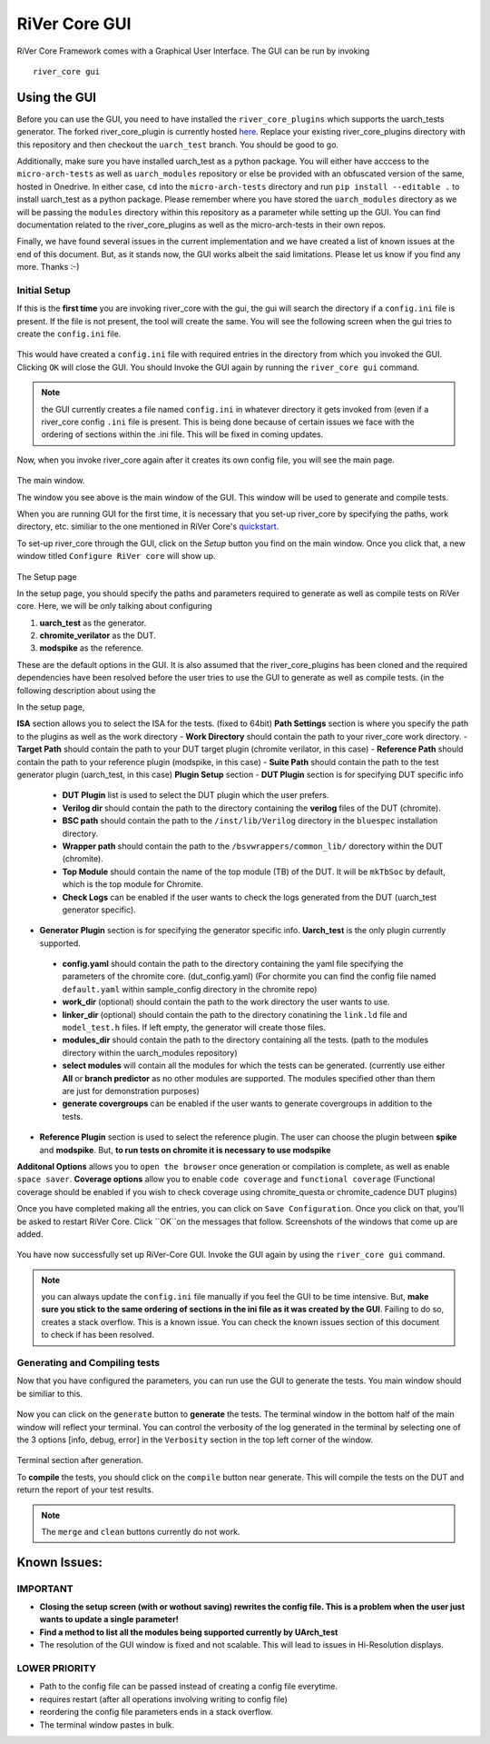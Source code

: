 .. See LICENSE.incore for details

.. _gui:

==============
RiVer Core GUI
==============

RiVer Core Framework comes with a Graphical User Interface. The GUI can be run by invoking

::

   river_core gui
   
-------------
Using the GUI
-------------

Before you can use the GUI, you need to have installed the ``river_core_plugins`` which supports the uarch_tests generator. The forked river_core_plugin is currently hosted `here <https://github.com/alenkruth/river_core_plugins>`_. Replace your existing river_core_plugins directory with this repository and then checkout the ``uarch_test`` branch. You should be good to go.

Additionally, make sure you have installed uarch_test as a python package. You will either have acccess to the ``micro-arch-tests`` as well as ``uarch_modules`` repository or else be provided with an obfuscated version of the same, hosted in Onedrive. In either case, ``cd`` into the ``micro-arch-tests`` directory and run ``pip install --editable .`` to install uarch_test as a python package. Please remember where you have stored the ``uarch_modules`` directory as we will be passing the ``modules`` directory within this repository as a parameter while setting up the GUI. You can find documentation related to the river_core_plugins as well as the micro-arch-tests in their own repos.

Finally, we have found several issues in the current implementation and we have created a list of known issues at the end of this document. But, as it stands now, the GUI works albeit the said limitations. Please let us know if you find any more. Thanks :-)

Initial Setup
-------------
   
If this is the **first time** you are invoking river_core with the gui, the gui will search the directory if a ``config.ini`` file is present. If the file is not present, the tool will create the same. You will see the following screen when the gui tries to create the ``config.ini`` file.

.. figure:: _static/_gui/gui_file_initialized_screen.png
   :align: center

This would have created a ``config.ini`` file with required entries in the directory from which you invoked the GUI. Clicking ``OK`` will close the GUI. You should Invoke the GUI again by running the ``river_core gui`` command.

.. note:: the GUI currently creates a file named ``config.ini`` in whatever directory it gets invoked from (even if a river_core config ``.ini`` file is present. This is being done because of certain issues we face with the ordering of sections within the .ini file. This will be fixed in coming updates.

Now, when you invoke river_core again after it creates its own config file, you will see the main page. 

.. figure:: _static/_gui/gui_main_page_default.png
   :align: center

The main window.

The window you see above is the main window of the GUI. This window will be used to generate and compile tests. 

When you are running GUI for the first time, it is necessary that you set-up river_core by specifying the paths, work directory, etc. similiar to the one mentioned in RiVer Core's `quickstart <https://river-core.readthedocs.io/en/stable/installation.html#setup-the-plugins>`_. 

To set-up river_core through the GUI, click on the `Setup` button you find on the main window. Once you click that, a new window titled ``Configure RiVer core`` will show up. 

.. figure:: _static/_gui/gui_setup_page.png
   :align: center

The Setup page

In the setup page, you should specify the paths and parameters required to generate as well as compile tests on RiVer core. Here, we will be only talking about configuring 
  
1. **uarch_test** as the generator.
2. **chromite_verilator** as the DUT.
3. **modspike** as the reference.

These are the default options in the GUI. It is also assumed that the river_core_plugins has been cloned and the required dependencies have been resolved before the user tries to use the GUI to generate as well as compile tests. (in the following description about using the 

In the setup page, 

**ISA** section allows you to select the ISA for the tests. (fixed to 64bit)
**Path Settings** section is where you specify the path to the plugins as well as the work directory
- **Work Directory** should contain the path to your river_core work directory.
- **Target Path** should contain the path to your DUT target plugin (chromite verilator, in this case)
- **Reference Path** should contain the path to your reference plugin (modspike, in this case)
- **Suite Path** should contain the path to the test generator plugin (uarch_test, in this case)
**Plugin Setup** section
- **DUT Plugin** section is for specifying DUT specific info
 - **DUT Plugin** list is used to select the DUT plugin which the user prefers.
 - **Verilog dir** should contain the path to the directory containing the **verilog** files of the DUT (chromite).
 - **BSC path** should contain the path to the ``/inst/lib/Verilog`` directory in the ``bluespec`` installation directory.
 - **Wrapper path** should contain the path to the ``/bsvwrappers/common_lib/`` dorectory within the DUT (chromite).
 - **Top Module** should contain the name of the top module (TB) of the DUT. It will be ``mkTbSoc`` by default, which is the top module for Chromite.
 - **Check Logs** can be enabled if the user wants to check the logs generated from the DUT (uarch_test generator specific).
- **Generator Plugin** section is for specifying the generator specific info. **Uarch_test** is the only plugin currently supported.
 - **config.yaml** should contain the path to the directory containing the yaml file specifying the parameters of the chromite core. (dut_config.yaml) (For chormite you can find the config file named ``default.yaml`` within sample_config directory in the chromite repo)
 - **work_dir** (optional) should contain the path to the work directory the user wants to use.
 - **linker_dir** (optional) should contain the path to the directory conatining the ``link.ld`` file and ``model_test.h`` files. If left empty, the generator will create those files.
 - **modules_dir** should contain the path to the directory containing all the tests. (path to the modules directory within the uarch_modules repository)
 - **select modules** will contain all the modules for which the tests can be generated. (currently use either **All** or **branch predictor** as no other modules are supported. The modules specified other than them are just for demonstration purposes)
 - **generate covergroups** can be enabled if the user wants to generate covergroups in addition to the tests.
- **Reference Plugin** section is used to select the reference plugin. The user can choose the plugin between **spike** and **modspike**. But, **to run tests on chromite it is necessary to use modspike**
**Additonal Options** allows you to ``open the browser`` once generation or compilation is complete, as well as enable ``space saver``.
**Coverage options** allow you to enable ``code coverage`` and ``functional coverage`` (Functional coverage should be enabled if you wish to check coverage using chromite_questa or chromite_cadence DUT plugins)

Once you have completed making all the entries, you can click on ``Save Configuration``. Once you click on that, you'll be asked to restart RiVer Core. Click ``OK``on the messages that follow. Screenshots of the windows that come up are added.

.. figure:: _static/_gui/gui_saveconfig.png
   :align: center
   
.. figure:: _static/_gui/gui_saved_config.png
   :align: center

.. figure:: _static/_gui/gui_restart_river.png
   :align: center
   
You have now successfully set up RiVer-Core GUI. Invoke the GUI again by using the ``river_core gui`` command.

.. note:: you can always update the ``config.ini`` file manually if you feel the GUI to be time intensive. But, **make sure you stick to the same ordering of sections in the ini file as it was created by the GUI**. Failing to do so, creates a stack overflow. This is a known issue. You can check the known issues section of this document to check if has been resolved. 

Generating and Compiling tests
------------------------------

Now that you have configured the parameters, you can run use the GUI to generate the tests. You main window should be similiar to this.

.. figure:: _static/_gui/gui_mainpage_configured.png
   :align: center

Now you can click on the ``generate`` button to **generate** the tests. The terminal window in the bottom half of the main window will reflect your terminal. You can control the verbosity of the log generated in the terminal by selecting one of the 3 options [info, debug, error] in the ``Verbosity`` section in the top left corner of the window.


.. figure:: _static/_gui/gui_generate.png
   :align: center

Terminal section after generation.

To **compile** the tests, you should click on the ``compile`` button near generate. This will compile the tests on the DUT and return the report of your test results. 

.. note:: The ``merge`` and ``clean`` buttons currently do not work.

-------------
Known Issues:
-------------

IMPORTANT
---------
- **Closing the setup screen (with or wothout saving) rewrites the config file. This is a problem when the user just wants to update a single parameter!** 
- **Find a method to list all the modules being supported currently by UArch_test**
- The resolution of the GUI window is fixed and not scalable. This will lead to issues in Hi-Resolution displays.

LOWER PRIORITY
--------------
- Path to the config file can be passed instead of creating a config file everytime.
- requires restart (after all operations involving writing to config file)
- reordering the config file parameters ends in a stack overflow.
- The terminal window pastes in bulk.

